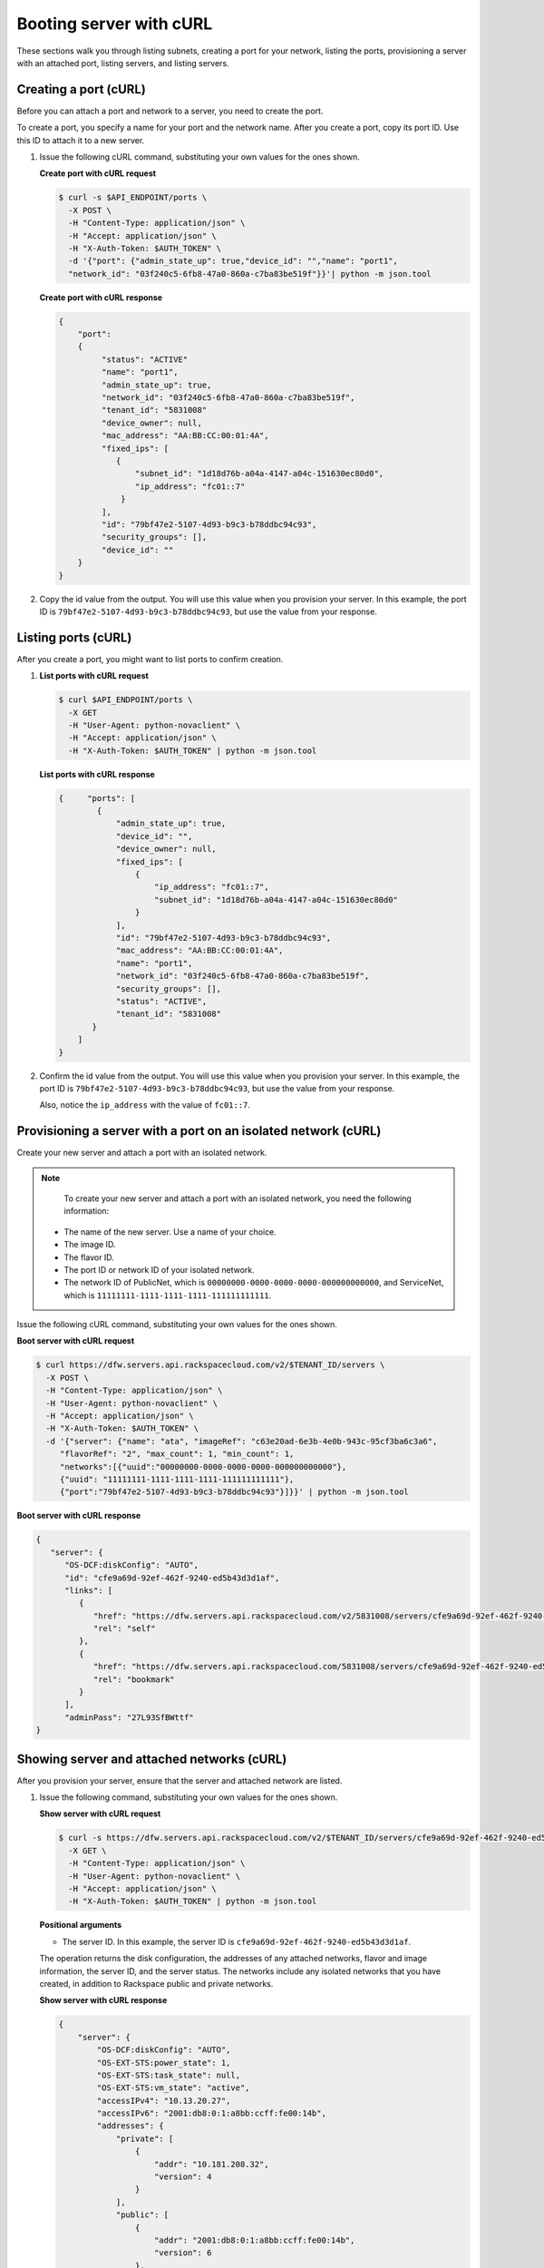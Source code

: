 .. _booting-server-with-curl:

Booting server with cURL
-------------------------

These sections walk you through listing subnets, creating a port for your network, listing
the ports, provisioning a server with an attached port, listing servers, and listing servers.

.. _bns-creating-port-curl:

Creating a port (cURL)
~~~~~~~~~~~~~~~~~~~~~~~~

Before you can attach a port and network to a server, you need to create the port.

To create a port, you specify a name for your port and the network name. After you create
a port, copy its port ID. Use this ID to attach it to a new server.

#. Issue the following cURL command, substituting your own values for  the ones shown.

   **Create port with cURL request**

   .. code::

      $ curl -s $API_ENDPOINT/ports \
        -X POST \
        -H "Content-Type: application/json" \
        -H "Accept: application/json" \
        -H "X-Auth-Token: $AUTH_TOKEN" \
        -d '{"port": {"admin_state_up": true,"device_id": "","name": "port1",
        "network_id": "03f240c5-6fb8-47a0-860a-c7ba83be519f"}}'| python -m json.tool

   **Create port with cURL response**

   .. code::

       {
           "port":
           {
                "status": "ACTIVE"
                "name": "port1",
                "admin_state_up": true,
                "network_id": "03f240c5-6fb8-47a0-860a-c7ba83be519f",
                "tenant_id": "5831008"
                "device_owner": null,
                "mac_address": "AA:BB:CC:00:01:4A",
                "fixed_ips": [
                   {
                       "subnet_id": "1d18d76b-a04a-4147-a04c-151630ec80d0",
                       "ip_address": "fc01::7"
                    }
                ],
                "id": "79bf47e2-5107-4d93-b9c3-b78ddbc94c93",
                "security_groups": [],
                "device_id": ""
           }
       }


#. Copy the id value from the output. You will use this value when you provision your
   server. In this example, the port ID is ``79bf47e2-5107-4d93-b9c3-b78ddbc94c93``, but
   use the value from your response.

.. _bns-listing-port-curl:

Listing ports (cURL)
~~~~~~~~~~~~~~~~~~~~

After you create a port, you might want to list ports to confirm creation.

#. **List ports with cURL request**

   .. code::

      $ curl $API_ENDPOINT/ports \
        -X GET
        -H "User-Agent: python-novaclient" \
        -H "Accept: application/json" \
        -H "X-Auth-Token: $AUTH_TOKEN" | python -m json.tool

   **List ports with cURL response**

   .. code::

       {     "ports": [
               {
                   "admin_state_up": true,
                   "device_id": "",
                   "device_owner": null,
                   "fixed_ips": [
                       {
                           "ip_address": "fc01::7",
                           "subnet_id": "1d18d76b-a04a-4147-a04c-151630ec80d0"
                       }
                   ],
                   "id": "79bf47e2-5107-4d93-b9c3-b78ddbc94c93",
                   "mac_address": "AA:BB:CC:00:01:4A",
                   "name": "port1",
                   "network_id": "03f240c5-6fb8-47a0-860a-c7ba83be519f",
                   "security_groups": [],
                   "status": "ACTIVE",
                   "tenant_id": "5831008"
              }
           ]
       }



#. Confirm the id value from the output. You will use this value when you provision your
   server. In this example, the port ID is ``79bf47e2-5107-4d93-b9c3-b78ddbc94c93``, but
   use the value from your response.

   Also, notice the ``ip_address`` with the value of ``fc01::7``.

.. _bns-booting-server-curl:

Provisioning a server with a port on an isolated network (cURL)
~~~~~~~~~~~~~~~~~~~~~~~~~~~~~~~~~~~~~~~~~~~~~~~~~~~~~~~~~~~~~~~~

Create your new server and attach a port with an isolated network.

.. note::

	To create your new server and attach a port with an isolated network, you need the
	following information:

   -  The name of the new server. Use a name of your choice.
   -  The image ID.
   -  The flavor ID.
   -  The port ID or network ID of your isolated network.
   -  The network ID of PublicNet, which is ``00000000-0000-0000-0000-000000000000``, and
      ServiceNet, which is ``11111111-1111-1111-1111-111111111111``.

Issue the following cURL command, substituting your own values for the ones shown.

**Boot server with cURL request**

.. code::

   $ curl https://dfw.servers.api.rackspacecloud.com/v2/$TENANT_ID/servers \
     -X POST \
     -H "Content-Type: application/json" \
     -H "User-Agent: python-novaclient" \
     -H "Accept: application/json" \
     -H "X-Auth-Token: $AUTH_TOKEN" \
     -d '{"server": {"name": "ata", "imageRef": "c63e20ad-6e3b-4e0b-943c-95cf3ba6c3a6",
        "flavorRef": "2", "max_count": 1, "min_count": 1,
        "networks":[{"uuid":"00000000-0000-0000-0000-000000000000"},
        {"uuid": "11111111-1111-1111-1111-111111111111"},
        {"port":"79bf47e2-5107-4d93-b9c3-b78ddbc94c93"}]}}' | python -m json.tool

**Boot server with cURL response**

.. code::

   {
      "server": {
         "OS-DCF:diskConfig": "AUTO",
         "id": "cfe9a69d-92ef-462f-9240-ed5b43d3d1af",
         "links": [
            {
               "href": "https://dfw.servers.api.rackspacecloud.com/v2/5831008/servers/cfe9a69d-92ef-462f-9240-ed5b43d3d1af",
               "rel": "self"
            },
            {
               "href": "https://dfw.servers.api.rackspacecloud.com/5831008/servers/cfe9a69d-92ef-462f-9240-ed5b43d3d1af",
               "rel": "bookmark"
            }
         ],
         "adminPass": "27L93SfBWttf"
   }

.. _bns-listing-networks-curl:

Showing server and attached networks (cURL)
~~~~~~~~~~~~~~~~~~~~~~~~~~~~~~~~~~~~~~~~~~~~~

After you provision your server, ensure that the server and attached network are listed.


#. Issue the following command, substituting your own values for the ones shown.

   **Show server with cURL request**

   .. code::

      $ curl -s https://dfw.servers.api.rackspacecloud.com/v2/$TENANT_ID/servers/cfe9a69d-92ef-462f-9240-ed5b43d3d1af  \
        -X GET \
        -H "Content-Type: application/json" \
        -H "User-Agent: python-novaclient" \
        -H "Accept: application/json" \
        -H "X-Auth-Token: $AUTH_TOKEN" | python -m json.tool

   **Positional arguments**

   - The server ID.  In this example, the server ID is ``cfe9a69d-92ef-462f-9240-ed5b43d3d1af``.

   The operation returns the disk configuration, the addresses of any attached networks,
   flavor and image information, the server ID, and the server status. The networks include
   any isolated networks that you have created, in addition to Rackspace public and private
   networks.

   **Show server with cURL response**

   .. code::

       {
           "server": {
               "OS-DCF:diskConfig": "AUTO",
               "OS-EXT-STS:power_state": 1,
               "OS-EXT-STS:task_state": null,
               "OS-EXT-STS:vm_state": "active",
               "accessIPv4": "10.13.20.27",
               "accessIPv6": "2001:db8:0:1:a8bb:ccff:fe00:14b",
               "addresses": {
                   "private": [
                       {
                           "addr": "10.181.208.32",
                           "version": 4
                       }
                   ],
                   "public": [
                       {
                           "addr": "2001:db8:0:1:a8bb:ccff:fe00:14b",
                           "version": 6
                       },
                       {
                           "addr": "10.13.20.27",
                           "version": 4
                       }
                   ],
                   "mynet": [
                       {
                           "addr": "fc01::7",
                           "version": 6
                       }
                   ]
               },
               "config_drive": "",
               "created": "2014-10-02T18:18:06Z",
               "flavor": {
                   "id": "2",
                   "links": [
                       {
                           "href": "https://dfw.servers.api.rackspacecloud.com/5831008/flavors/2",
                           "rel": "bookmark"
                       }
                   ]
               },
               "hostId": "406f461675e0cd4c4d7cd920ec726e3b156579612babf69248b97aa3",
               "id": "cfe9a69d-92ef-462f-9240-ed5b43d3d1af",
               "image": {
                   "id": "c63e20ad-6e3b-4e0b-943c-95cf3ba6c3a6",
                   "links": [
                       {
                           "href": "https://dfw.servers.api.rackspacecloud.com/5831008/images/c63e20ad-6e3b-4e0b-943c-95cf3ba6c3a6",
                           "rel": "bookmark"
                       }
                   ]
               },
               "key_name": null,
               "links": [
                   {
                       "href": "https://dfw.servers.api.rackspacecloud.com/v2/5831008/servers/cfe9a69d-92ef-462f-9240-ed5b43d3d1af",
                       "rel": "self"
                   },
                   {
                       "href": "https://dfw.servers.api.rackspacecloud.com/5831008/servers/cfe9a69d-92ef-462f-9240-ed5b43d3d1af",
                       "rel": "bookmark"
                   }
               ],
               "metadata": {},
               "name": "ata",
               "progress": 100,
               "status": "ACTIVE",
               "tenant_id": "5831008",
               "updated": "2014-10-02T18:21:36Z",
               "user_id": "207638"
           }
       }


#. Servers are listed by server ID, and the addresses for any attached networks are
   displayed. Copy the server ID for your server in case you need to update or delete your
   server.

   Notice the ``mynet`` network IP address ``fc01::7`` in the output, which is the same as
   the fixed\_ip IP address of the port that you created.

   Use the public IP address when you log in to your server.

.. _bns-listing-ports-curl:

Listing ports (cURL)
~~~~~~~~~~~~~~~~~~~~~

Confirm the port information, by issuing the following command.

**List ports with cURL request**

.. code::

   $ curl $API_ENDPOINT/ports \
     -X GET \
     -H "User-Agent: python-novaclient" \
     -H "Accept: application/json" \
     -H "X-Auth-Token: $AUTH_TOKEN" | python -m json.tool

**List ports with cURL response**

.. code::

   {
      "ports": [
         {
            "admin_state_up": true,
            "device_id": "cfe9a69d-92ef-462f-9240-ed5b43d3d1af",
            "device_owner": "compute:None",
            "fixed_ips": [
               {
                  "ip_address": "fc01::7",
                  "subnet_id": "1d18d76b-a04a-4147-a04c-151630ec80d0"
               }
            ],
            "id": "79bf47e2-5107-4d93-b9c3-b78ddbc94c93",
            "mac_address": "AA:BB:CC:00:01:4A",
            "name": "port1",
            "network_id": "03f240c5-6fb8-47a0-860a-c7ba83be519f",
            "security_groups": [],
            "status": "ACTIVE",
            "tenant_id": "5831008"
         },
         {
            "admin_state_up": true,
            "device_id": "cfe9a69d-92ef-462f-9240-ed5b43d3d1af",
            "device_owner": "compute:None",
            "fixed_ips": [
               {
                  "ip_address": "10.13.20.27",
                  "subnet_id": "31ac9611-df43-4300-83bb-8c6dc4fb0dec"
               },
               {
                  "ip_address": "2001:db8:0:1:a8bb:ccff:fe00:14b",
                  "subnet_id": "09589a8a-d876-43c6-bab5-4556ad1ac00d"
               }
            ],
            "id": "f5a598c6-00b5-4bcd-9787-1d74576ccf57",
            "mac_address": "AA:BB:CC:00:01:4B",
            "name": "",
            "network_id": "00000000-0000-0000-0000-000000000000",
            "security_groups": [],
            "status": "ACTIVE",
            "tenant_id": "5831008"
         },
         {
            "admin_state_up": true,
            "device_id": "cfe9a69d-92ef-462f-9240-ed5b43d3d1af",
            "device_owner": "compute:None",
            "fixed_ips": [
               {
                  "ip_address": "10.181.208.32",
                  "subnet_id": "07fbe6ae-88ec-45ae-85f3-96f6f327a5b5"
               }
            ],
            "id": "0363f484-9031-4438-9ed5-b526df24c485",
            "mac_address": "AA:BB:CC:00:01:4F",
            "name": "",
            "network_id": "11111111-1111-1111-1111-111111111111",
            "security_groups": [],
            "status": "ACTIVE",
            "tenant_id": "5831008"
         }
      ]
   }


**Next topic:** :ref:`Deleting your cloud network<removing-network>`
